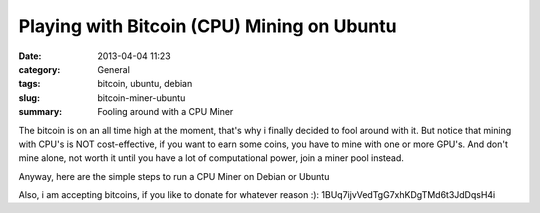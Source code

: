 Playing with Bitcoin (CPU) Mining on Ubuntu
#############################################
:date: 2013-04-04 11:23
:category: General
:tags: bitcoin, ubuntu, debian
:slug: bitcoin-miner-ubuntu
:summary: Fooling around with a CPU Miner

The bitcoin is on an all time high at the moment, that's why i finally decided to fool around with it. But notice that mining with CPU's is NOT
cost-effective, if you want to earn some coins, you have to mine with one or more GPU's. And don't mine alone, not worth it until you have a lot of
computational power, join a miner pool instead.

Anyway, here are the simple steps to run a CPU Miner on Debian or Ubuntu

.. raw:: html

    <script src="https://gist.github.com/return1/5309843.js"></script>

Also, i am accepting bitcoins, if you like to donate for whatever reason :): 1BUq7ijvVedTgG7xhKDgTMd6t3JdDqsH4i

